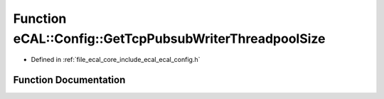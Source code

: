 .. _exhale_function_ecal__config_8h_1a2e3b5b06cd934db1bfac0d8ac6a42766:

Function eCAL::Config::GetTcpPubsubWriterThreadpoolSize
=======================================================

- Defined in :ref:`file_ecal_core_include_ecal_ecal_config.h`


Function Documentation
----------------------


.. doxygenfunction:: eCAL::Config::GetTcpPubsubWriterThreadpoolSize()
   :project: eCAL